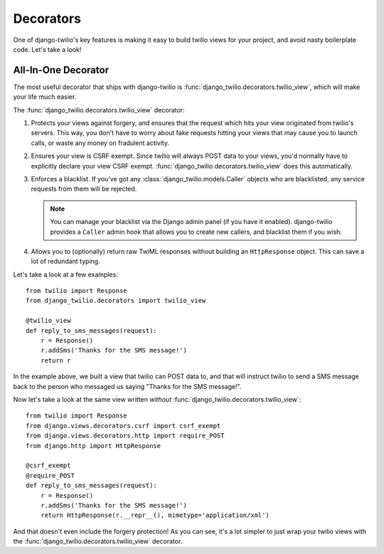 Decorators
==========

One of django-twilio's key features is making it easy to build twilio views for
your project, and avoid nasty boilerplate code. Let's take a look!


All-In-One Decorator
--------------------

The most useful decorator that ships with django-twilio is
:func:`django_twilio.decorators.twilio_view`, which will make your life much
easier.

The :func:`django_twilio.decorators.twilio_view` decorator:

1. Protects your views against forgery, and ensures that the request which hits
   your view originated from twilio's servers. This way, you don't have to
   worry about fake requests hitting your views that may cause you to launch
   calls, or waste any money on fradulent activity.

2. Ensures your view is CSRF exempt. Since twilio will always POST data to your
   views, you'd normally have to explicitly declare your view CSRF exempt.
   :func:`django_twilio.decorators.twilio_view` does this automatically.

3. Enforces a blacklist. If you've got any
   :class:`django_twilio.models.Caller` objects who are blacklisted, any
   service requests from them will be rejected.

   .. note::
      You can manage your blacklist via the Django admin panel (if you have it
      enabled). django-twilio provides a ``Caller`` admin hook that allows you
      to create new callers, and blacklist them if you wish.

4. Allows you to (optionally) return raw TwiML responses without building an
   ``HttpResponse`` object. This can save a lot of redundant typing.

Let's take a look at a few examples::

    from twilio import Response
    from django_twilio.decorators import twilio_view

    @twilio_view
    def reply_to_sms_messages(request):
        r = Response()
        r.addSms('Thanks for the SMS message!')
        return r

In the example above, we built a view that twilio can POST data to, and that
will instruct twilio to send a SMS message back to the person who messaged us
saying "Thanks for the SMS message!".

Now let's take a look at the same view written *without*
:func:`django_twilio.decorators.twilio_view`::

    from twilio import Response
    from django.views.decorators.csrf import csrf_exempt
    from django.views.decorators.http import require_POST
    from django.http import HttpResponse

    @csrf_exempt
    @require_POST
    def reply_to_sms_messages(request):
        r = Response()
        r.addSms('Thanks for the SMS message!')
        return HttpResponse(r.__repr__(), mimetype='application/xml')

And that doesn't even include the forgery protection! As you can see, it's
a lot simpler to just wrap your twilio views with the
:func:`django_twilio.decorators.twilio_view` decorator.
